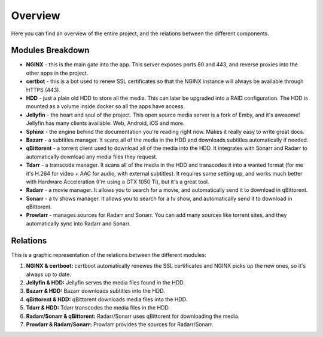 .. _overview:

Overview
===============================================

Here you can find an overview of the entire project, and the relations between the different components.

====================
Modules Breakdown
====================

* **NGINX** - this is the main gate into the app. This server exposes ports 80 and 443, and reverse proxies into the other apps in the project.
* **certbot** - this is a bot used to renew SSL certificates so that the NGINX instance will always be available through HTTPS (443).
* **HDD** - just a plain old HDD to store all the media. This can later be upgraded into a RAID configuration. The HDD is mounted as a volume inside docker so all the apps have access.
* **Jellyfin** - the heart and soul of the project. This open source media server is a fork of Emby, and it's awesome! Jellyfin has many clients available: Web, Android, iOS and more.
* **Sphinx** - the engine behind the documentation you're reading right now. Makes it really easy to write great docs.
* **Bazarr** - a subtitles manager. It scans all of the media in the HDD and downloads subtitles automatically if needed.
* **qBittorent** - a torrent client used to download all of the media into the HDD. It integrates with Sonarr and Radarr to automatically download any media files they request.
* **Tdarr** - a transcode manager. It scans all of the media in the HDD and transcodes it into a wanted format (for me it's H.264 for video + AAC for audio, with external subtitles). It requires some setting up, and works much better with Hardware Acceleration (I'm using a GTX 1050 Ti), but it's a great tool.
* **Radarr** - a movie manager. It allows you to search for a movie, and automatically send it to download in qBittorent.
* **Sonarr** - a tv shows manager. It allows you to search for a tv show, and automatically send it to download in qBittorent.
* **Prowlarr** - manages sources for Radarr and Sonarr. You can add many sources like torrent sites, and they automatically sync into Radarr and Sonarr.

====================
Relations 
====================

This is a graphic representation of the relations between the different modules:

.. image:: /assets/mediaserver_overview.png

#. **NGINX & certboot:** certboot automatically renewes the SSL certificates and NGINX picks up the new ones, so it's always up to date.
#. **Jellyfin & HDD:** Jellyfin serves the media files found in the HDD.
#. **Bazarr & HDD:** Bazarr downloads subtitles into the HDD.
#. **qBittorent & HDD:** qBittorent downloads media files into the HDD.
#. **Tdarr & HDD:** Tdarr transcodes the media files in the HDD.
#. **Radarr/Sonarr & qBittorent:** Radarr/Sonarr uses qBittorent for downloading the media.
#. **Prowlarr & Radarr/Sonarr:** Prowlarr provides the sources for Radarr/Sonarr. 